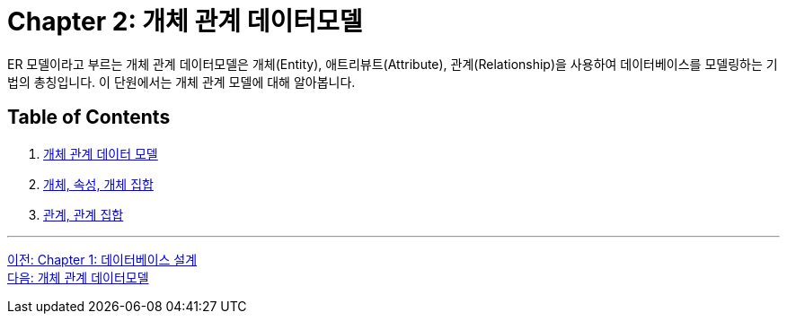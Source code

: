 = Chapter 2: 개체 관계 데이터모델

ER 모델이라고 부르는 개체 관계 데이터모델은 개체(Entity), 애트리뷰트(Attribute), 관계(Relationship)을 사용하여 데이터베이스를 모델링하는 기법의 총칭입니다. 이 단원에서는 개체 관계 모델에 대해 알아봅니다.

== Table of Contents

1. link:./02-2_er_model.adoc[개체 관계 데이터 모델]
2. link:./02-3_entity_attribute_entityset.adoc[개체, 속성, 개체 집합]
3. link:./02-4_relation_relationshipset.adoc[관계, 관계 집합]

---

link:./01-1_chapter1_design_overview.adoc[이전: Chapter 1: 데이터베이스 설계] +
link:./02-2_er_model.adoc[다음: 개체 관계 데이터모델]